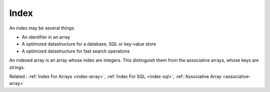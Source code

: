 .. _index:
.. _indices:

Index
-----

An index may be several things: 

+ An identifier in an array
+ A optimized datastructure for a database, SQL or key-value store
+ A optimized datastructure for fast search operations

An indexed array is an array whose index are integers. This distinguish them from the associative arrays, whose keys are strings.


Related : :ref:`Index For Arrays <index-array>`, :ref:`Index For SQL <index-sql>`, :ref:`Associative Array <associative-array>`
